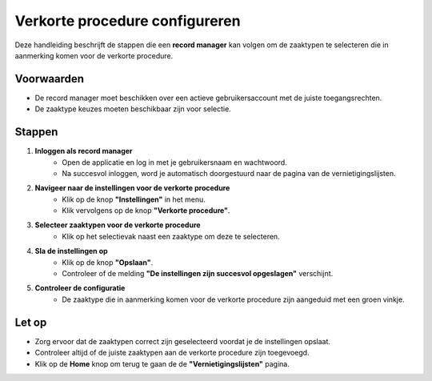 .. _manual_1-record-manager_1.8-verkorte-procedure-configureren:

===============================
Verkorte procedure configureren
===============================

.. figure:: ../_assets/pages/korte-procedure-configureren.png
   :align: center
   :alt: Schermafbeelding van het configureren van de verkorte procedure

Deze handleiding beschrijft de stappen die een **record manager** kan volgen om de zaaktypen te selecteren die in
aanmerking komen voor de verkorte procedure.

Voorwaarden
------------
- De record manager moet beschikken over een actieve gebruikersaccount met de juiste toegangsrechten.
- De zaaktype keuzes moeten beschikbaar zijn voor selectie.

Stappen
-------

1. **Inloggen als record manager**
    - Open de applicatie en log in met je gebruikersnaam en wachtwoord.
    - Na succesvol inloggen, word je automatisch doorgestuurd naar de pagina van de vernietigingslijsten.

2. **Navigeer naar de instellingen voor de verkorte procedure**
    - Klik op de knop **"Instellingen"** in het menu. |instellingen_knop|
    - Klik vervolgens op de knop **"Verkorte procedure"**. |verkorte_procedure_knop|

3. **Selecteer zaaktypen voor de verkorte procedure**
    - Klik op het selectievak naast een zaaktype om deze te selecteren. |checkbox_zaaktype|

4. **Sla de instellingen op**
    - Klik op de knop **"Opslaan"**. |opslaan_knop|
    - Controleer of de melding **"De instellingen zijn succesvol opgeslagen"** verschijnt.

5. **Controleer de configuratie**
    - De zaaktype die in aanmerking komen voor de verkorte procedure zijn aangeduid met een groen vinkje. |boolean_true|

Let op
------
- Zorg ervoor dat de zaaktypen correct zijn geselecteerd voordat je de instellingen opslaat.
- Controleer altijd of de juiste zaaktypen aan de verkorte procedure zijn toegevoegd.
- Klik op de **Home** knop om terug te gaan de de **"Vernietigingslijsten"** pagina. |home|

.. |instellingen_knop| image:: ../_assets/instellingen-knop.png
   :alt: Instellingen knop
   :height: 32px

.. |verkorte_procedure_knop| image:: ../_assets/verkorte-procedure-knop.png
   :alt: Verkorte procedure knop
   :height: 42px

.. |checkbox_zaaktype| image:: ../_assets/checkbox-zaaktype.png
    :alt: Selectievak voor zaaktype
    :height: 42px

.. |opslaan_knop| image:: ../_assets/opslaan-knop.png
   :alt: Opslaan knop
   :height: 26px

.. |boolean_true| image:: ../_assets/boolean-true.png
   :alt: Afbeelding met groen vinkje
   :height: 26px

.. |home| image:: ../_assets/home.png
    :alt: Home knop
    :height: 32px